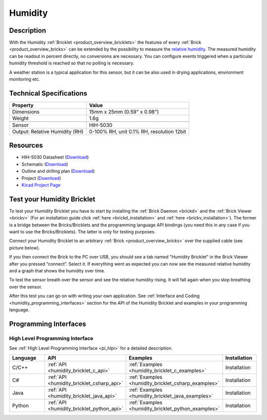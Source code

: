 .. _humidity_bricklet:

Humidity
========


.. raw:: html

	{% from "macros.html" import tfdocstart, tfdocimg, tfdocend %}
	{{ tfdocstart() }}
	{{ 
	    tfdocimg("Bricklets/bricklet_humidity_tilted_350.jpg", 
	             "Bricklets/bricklet_humidity_tilted_100.jpg", 
	             "Bricklets/bricklet_humidity_tilted_800.jpg", 
	             "Humidity Bricklet") 
	}}
	{{ 
	    tfdocimg("Bricklets/bricklet_humidity_vertical_350.jpg", 
	             "Bricklets/bricklet_humidity_vertical_100.jpg", 
	             "Bricklets/bricklet_humidity_vertical_800.jpg", 
	             "Humidity Bricklet") 
	}}
	{{ 
	    tfdocimg("Bricklets/bricklet_humidity_horizontal_350.jpg", 
	             "Bricklets/bricklet_humidity_horizontal_100.jpg", 
	             "Bricklets/bricklet_humidity_horizontal_800.jpg", 
	             "Humidity Bricklet") 
	}}
	{{ 
	    tfdocimg("Bricklets/bricklet_humidity_master_350.jpg", 
	             "Bricklets/bricklet_humidity_master_100.jpg", 
	             "Bricklets/bricklet_humidity_master_1200.jpg", 
	             "Humidity Bricklet with Master Brick") 
	}}
	{{ 
	    tfdocimg("Bricklets/bricklet_humidity_brickv_350.jpg", 
	             "Bricklets/bricklet_humidity_brickv_100.jpg", 
	             "Bricklets/bricklet_humidity_brickv.jpg", 
	             "Brick Viewer screenshot") 
	}}
	{{ 
	    tfdocimg("Dimensions/humidity_bricklet_dimensions_350.png", 
	             "Dimensions/humidity_bricklet_dimensions_100.png", 
	             "Dimensions/humidity_bricklet_dimensions.png", 
	             "Outline and drilling plan") 
	}}
	{{ tfdocend() }}


Description
-----------

With the Humidity :ref:`Bricklet <product_overview_bricklets>` the features of
every :ref:`Brick <product_overview_bricks>` can be extended by the possibility to
measure the `relative humidity <http://en.wikipedia.org/wiki/Relative_humidity>`_. 
The measured humidity can be readout in percent directly, no conversions are 
necessary. You can configure events triggered when a particular humidity threshold 
is reached so that no polling is necessary.

A weather station is a typical application for this sensor, but it can be also
used in drying applications, environment monitoring etc.

Technical Specifications
------------------------

================================  ============================================================
Property                          Value
================================  ============================================================
Dimensions                        15mm x 25mm (0.59" x 0.98")
Weight                            1.6g
--------------------------------  ------------------------------------------------------------
--------------------------------  ------------------------------------------------------------
Sensor                            HIH-5030
Output: Relative Humidity (RH)    0-100% RH, unit 0.1% RH, resolution 12bit
================================  ============================================================

Resources
---------

* HIH-5030 Datasheet (`Download <https://github.com/Tinkerforge/humidity-bricklet/raw/master/datasheets/hih-5030.pdf>`__)
* Schematic (`Download <https://github.com/Tinkerforge/humidity-bricklet/raw/master/hardware/humidity-schematic.pdf>`__)
* Outline and drilling plan (`Download <../../_images/Dimensions/humidity_bricklet_dimensions.png>`__)
* Project (`Download <https://github.com/Tinkerforge/humidity-bricklet/zipball/master>`__)
* `Kicad Project Page <http://kicad.sourceforge.net/>`__



.. _humidity_bricklet_test:


Test your Humidity Bricklet
---------------------------

To test your Humidity Bricklet you have to start by installing the
:ref:`Brick Daemon <brickd>` and the :ref:`Brick Viewer <brickv>`
(For an installation guide click :ref:`here <brickd_installation>`
and :ref:`here <brickv_installation>`).
The former is a bridge between the Bricks/Bricklets and the programming
language API bindings (you need this in any case if you want to use the
Bricks/Bricklets). The latter is only for testing purposes.

Connect your Humidity Bricklet to an arbitrary 
:ref:`Brick <product_overview_bricks>` over the supplied cable (see picture below).

.. image:: /Images/Bricklets/bricklet_humidity_master_600.jpg
   :scale: 100 %
   :alt: Master Brick with connected Humidity Bricklet
   :align: center
   :target: ../../_images/Bricklets/bricklet_humidity_master_1200.jpg

If you then connect the Brick to the PC over USB, you should see a tab named 
"Humidity Bricklet" in the Brick Viewer after you pressed “connect”.
Select it.
If everything went as expected you can now see the measured relative humidity
and a graph that shows the humidity over time.

.. image:: /Images/Bricklets/bricklet_humidity_brickv.jpg
   :scale: 100 %
   :alt: Brickv view of Humidity Bricklet
   :align: center
   :target: ../../_images/Bricklets/bricklet_humidity_brickv.jpg

To test the sensor breath over the sensor and see the relative humidity rising.
It will fall again when you stop breathing over the sensor.

After this test you can go on with writing your own application.
See :ref:`Interface and Coding <humidity_programming_interfaces>` section for the API of
the Humidity Bricklet and examples in your programming language.


.. _humidity_programming_interfaces:

Programming Interfaces
----------------------

High Level Programming Interface
^^^^^^^^^^^^^^^^^^^^^^^^^^^^^^^^

See :ref:`High Level Programming Interface <pi_hlpi>` for a detailed description.

.. csv-table::
   :header: "Language", "API", "Examples", "Installation"
   :widths: 25, 8, 15, 12

   "C/C++", ":ref:`API <humidity_bricklet_c_api>`", ":ref:`Examples <humidity_bricklet_c_examples>`", "Installation"
   "C#", ":ref:`API <humidity_bricklet_csharp_api>`", ":ref:`Examples <humidity_bricklet_csharp_examples>`", "Installation"
   "Java", ":ref:`API <humidity_bricklet_java_api>`", ":ref:`Examples <humidity_bricklet_java_examples>`", "Installation"
   "Python", ":ref:`API <humidity_bricklet_python_api>`", ":ref:`Examples <humidity_bricklet_python_examples>`", "Installation"


